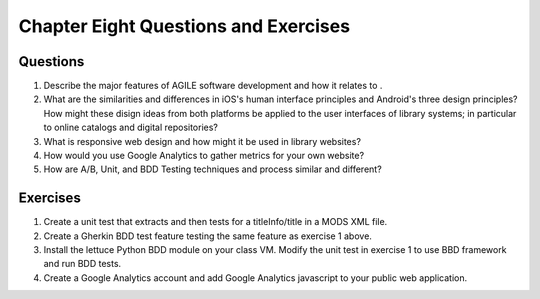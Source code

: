 =====================================
Chapter Eight Questions and Exercises
=====================================

Questions 
---------
1. Describe the major features of AGILE software development and how it relates to .
   
2. What are the similarities and differences in iOS's human interface principles and 
   Android's three design principles? How might these disign ideas from both platforms
   be applied to the user interfaces of library systems; in particular to online catalogs
   and digital repositories?
   
3. What is responsive web design and how might it be used in library websites?
 
4. How would you use Google Analytics to gather metrics for your own website?

5. How are A/B, Unit, and BDD Testing techniques and process similar and different?


Exercises
---------
1. Create a unit test that extracts and then tests for a titleInfo/title in a 
   MODS XML file.
   
2. Create a Gherkin BDD test feature testing the same feature as exercise 1 
   above.
   
3. Install the lettuce Python BDD module on your class VM. Modify the unit test in 
   exercise 1 to use BBD framework and run BDD tests.
   
4. Create a Google Analytics account and add Google Analytics javascript to your public 
   web application.
